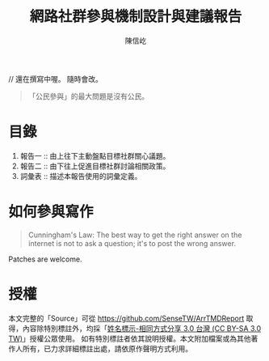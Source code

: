#+TITLE: 網路社群參與機制設計與建議報告
#+AUTHOR: 陳信屹
#+EMAIL: ossug.hychen@gmail.com
#+OPTIONS: H:2 num:t
#+TOC: listings
#+TOC: tables 

// 還在撰寫中喔。 隨時會改。

#+BEGIN_QUOTE
「公民參與」的最大問題是沒有公民。
#+END_QUOTE

* 目錄
1. 報告一 ::  由上往下主動盤點目標社群關心議題。
2. 報告二 :: 由下往上促進目標社群討論相關政策。
3. 詞彙表 :: 描述本報告使用的詞彙定義。
* 如何參與寫作

#+BEGIN_QUOTE
Cunningham's Law: The best way to get the right answer on the internet is not to ask a question; it's to post the wrong answer.
#+END_QUOTE

Patches are welcome.

* 授權
  本文完整的「Source」可從 https://github.com/SenseTW/ArrTMDReport 取得，內容除特別標註外，均採「[[https://creativecommons.org/licenses/by-sa/3.0/tw/][姓名標示-相同方式分享 3.0 台灣 (CC BY-SA 3.0 TW)]]」授權公眾使用。
  如有特別標註者依其說明授權。本文附加檔案或為其他著作人所有，已力求詳細標註出處，請依原作聲明方式利用。

